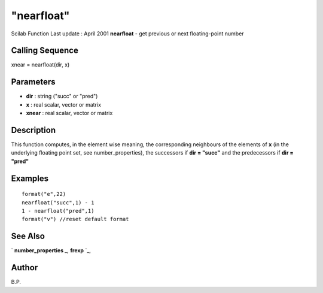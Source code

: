 ====
"nearfloat"
====

Scilab Function Last update : April 2001
**nearfloat** - get previous or next floating-point number



Calling Sequence
~~~~~~~~~~~~~~~~

xnear = nearfloat(dir, x)




Parameters
~~~~~~~~~~


+ **dir** : string ("succ" or "pred")
+ **x** : real scalar, vector or matrix
+ **xnear** : real scalar, vector or matrix




Description
~~~~~~~~~~~

This function computes, in the element wise meaning, the corresponding
neighbours of the elements of **x** (in the underlying floating point
set, see number_properties), the successors if **dir = "succ"** and
the predecessors if **dir = "pred"**



Examples
~~~~~~~~


::

    
    
    format("e",22)
    nearfloat("succ",1) - 1
    1 - nearfloat("pred",1)
    format("v") //reset default format
       
      




See Also
~~~~~~~~

` **number_properties** `_,` **frexp** `_,



Author
~~~~~~

B.P.

.. _
      : ://./elementary/frexp.htm
.. _
      : ://./elementary/number_properties.htm


